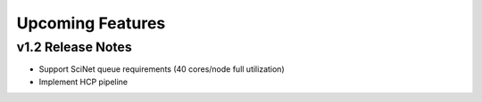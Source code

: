 .. _features:

---------------------------
Upcoming Features
---------------------------

v1.2 Release Notes
==================
- Support SciNet queue requirements (40 cores/node full utilization)
- Implement HCP pipeline
